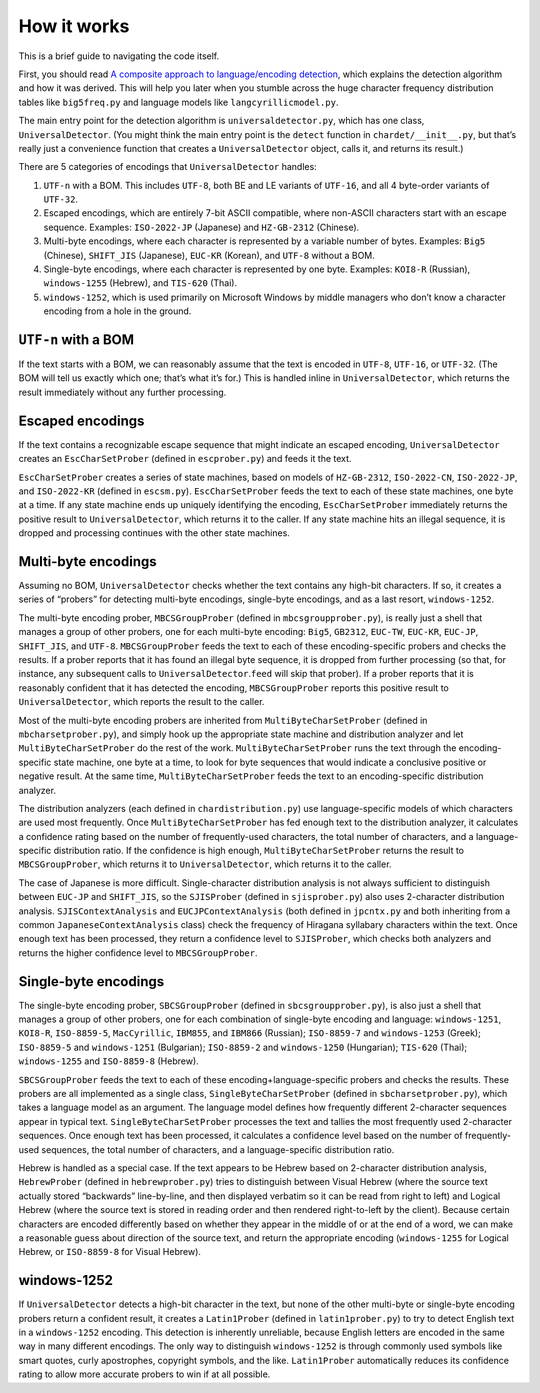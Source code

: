 How it works
============

This is a brief guide to navigating the code itself.

First, you should read `A composite approach to language/encoding
detection <http://www.mozilla.org/projects/intl/UniversalCharsetDetection.html>`__,
which explains the detection algorithm and how it was derived. This will
help you later when you stumble across the huge character frequency
distribution tables like ``big5freq.py`` and language models like
``langcyrillicmodel.py``.

The main entry point for the detection algorithm is
``universaldetector.py``, which has one class, ``UniversalDetector``.
(You might think the main entry point is the ``detect`` function in
``chardet/__init__.py``, but that’s really just a convenience function
that creates a ``UniversalDetector`` object, calls it, and returns its
result.)

There are 5 categories of encodings that ``UniversalDetector`` handles:

#. ``UTF-n`` with a BOM. This includes ``UTF-8``, both BE and LE
   variants of ``UTF-16``, and all 4 byte-order variants of ``UTF-32``.
#. Escaped encodings, which are entirely 7-bit ASCII compatible, where
   non-ASCII characters start with an escape sequence. Examples:
   ``ISO-2022-JP`` (Japanese) and ``HZ-GB-2312`` (Chinese).
#. Multi-byte encodings, where each character is represented by a
   variable number of bytes. Examples: ``Big5`` (Chinese), ``SHIFT_JIS``
   (Japanese), ``EUC-KR`` (Korean), and ``UTF-8`` without a BOM.
#. Single-byte encodings, where each character is represented by one
   byte. Examples: ``KOI8-R`` (Russian), ``windows-1255`` (Hebrew), and
   ``TIS-620`` (Thai).
#. ``windows-1252``, which is used primarily on Microsoft Windows by
   middle managers who don’t know a character encoding from a hole in
   the ground.

``UTF-n`` with a BOM
--------------------

If the text starts with a BOM, we can reasonably assume that the text is
encoded in ``UTF-8``, ``UTF-16``, or ``UTF-32``. (The BOM will tell us
exactly which one; that’s what it’s for.) This is handled inline in
``UniversalDetector``, which returns the result immediately without any
further processing.

Escaped encodings
-----------------

If the text contains a recognizable escape sequence that might indicate
an escaped encoding, ``UniversalDetector`` creates an
``EscCharSetProber`` (defined in ``escprober.py``) and feeds it the
text.

``EscCharSetProber`` creates a series of state machines, based on models
of ``HZ-GB-2312``, ``ISO-2022-CN``, ``ISO-2022-JP``, and ``ISO-2022-KR``
(defined in ``escsm.py``). ``EscCharSetProber`` feeds the text to each
of these state machines, one byte at a time. If any state machine ends
up uniquely identifying the encoding, ``EscCharSetProber`` immediately
returns the positive result to ``UniversalDetector``, which returns it
to the caller. If any state machine hits an illegal sequence, it is
dropped and processing continues with the other state machines.

Multi-byte encodings
--------------------

Assuming no BOM, ``UniversalDetector`` checks whether the text contains
any high-bit characters. If so, it creates a series of “probers” for
detecting multi-byte encodings, single-byte encodings, and as a last
resort, ``windows-1252``.

The multi-byte encoding prober, ``MBCSGroupProber`` (defined in
``mbcsgroupprober.py``), is really just a shell that manages a group of
other probers, one for each multi-byte encoding: ``Big5``, ``GB2312``,
``EUC-TW``, ``EUC-KR``, ``EUC-JP``, ``SHIFT_JIS``, and ``UTF-8``.
``MBCSGroupProber`` feeds the text to each of these encoding-specific
probers and checks the results. If a prober reports that it has found an
illegal byte sequence, it is dropped from further processing (so that,
for instance, any subsequent calls to ``UniversalDetector``.\ ``feed``
will skip that prober). If a prober reports that it is reasonably
confident that it has detected the encoding, ``MBCSGroupProber`` reports
this positive result to ``UniversalDetector``, which reports the result
to the caller.

Most of the multi-byte encoding probers are inherited from
``MultiByteCharSetProber`` (defined in ``mbcharsetprober.py``), and
simply hook up the appropriate state machine and distribution analyzer
and let ``MultiByteCharSetProber`` do the rest of the work.
``MultiByteCharSetProber`` runs the text through the encoding-specific
state machine, one byte at a time, to look for byte sequences that would
indicate a conclusive positive or negative result. At the same time,
``MultiByteCharSetProber`` feeds the text to an encoding-specific
distribution analyzer.

The distribution analyzers (each defined in ``chardistribution.py``) use
language-specific models of which characters are used most frequently.
Once ``MultiByteCharSetProber`` has fed enough text to the distribution
analyzer, it calculates a confidence rating based on the number of
frequently-used characters, the total number of characters, and a
language-specific distribution ratio. If the confidence is high enough,
``MultiByteCharSetProber`` returns the result to ``MBCSGroupProber``,
which returns it to ``UniversalDetector``, which returns it to the
caller.

The case of Japanese is more difficult. Single-character distribution
analysis is not always sufficient to distinguish between ``EUC-JP`` and
``SHIFT_JIS``, so the ``SJISProber`` (defined in ``sjisprober.py``) also
uses 2-character distribution analysis. ``SJISContextAnalysis`` and
``EUCJPContextAnalysis`` (both defined in ``jpcntx.py`` and both
inheriting from a common ``JapaneseContextAnalysis`` class) check the
frequency of Hiragana syllabary characters within the text. Once enough
text has been processed, they return a confidence level to
``SJISProber``, which checks both analyzers and returns the higher
confidence level to ``MBCSGroupProber``.

Single-byte encodings
---------------------

The single-byte encoding prober, ``SBCSGroupProber`` (defined in
``sbcsgroupprober.py``), is also just a shell that manages a group of
other probers, one for each combination of single-byte encoding and
language: ``windows-1251``, ``KOI8-R``, ``ISO-8859-5``, ``MacCyrillic``,
``IBM855``, and ``IBM866`` (Russian); ``ISO-8859-7`` and
``windows-1253`` (Greek); ``ISO-8859-5`` and ``windows-1251``
(Bulgarian); ``ISO-8859-2`` and ``windows-1250`` (Hungarian);
``TIS-620`` (Thai); ``windows-1255`` and ``ISO-8859-8`` (Hebrew).

``SBCSGroupProber`` feeds the text to each of these
encoding+language-specific probers and checks the results. These probers
are all implemented as a single class, ``SingleByteCharSetProber``
(defined in ``sbcharsetprober.py``), which takes a language model as an
argument. The language model defines how frequently different
2-character sequences appear in typical text.
``SingleByteCharSetProber`` processes the text and tallies the most
frequently used 2-character sequences. Once enough text has been
processed, it calculates a confidence level based on the number of
frequently-used sequences, the total number of characters, and a
language-specific distribution ratio.

Hebrew is handled as a special case. If the text appears to be Hebrew
based on 2-character distribution analysis, ``HebrewProber`` (defined in
``hebrewprober.py``) tries to distinguish between Visual Hebrew (where
the source text actually stored “backwards” line-by-line, and then
displayed verbatim so it can be read from right to left) and Logical
Hebrew (where the source text is stored in reading order and then
rendered right-to-left by the client). Because certain characters are
encoded differently based on whether they appear in the middle of or at
the end of a word, we can make a reasonable guess about direction of the
source text, and return the appropriate encoding (``windows-1255`` for
Logical Hebrew, or ``ISO-8859-8`` for Visual Hebrew).

windows-1252
------------

If ``UniversalDetector`` detects a high-bit character in the text, but
none of the other multi-byte or single-byte encoding probers return a
confident result, it creates a ``Latin1Prober`` (defined in
``latin1prober.py``) to try to detect English text in a ``windows-1252``
encoding. This detection is inherently unreliable, because English
letters are encoded in the same way in many different encodings. The
only way to distinguish ``windows-1252`` is through commonly used
symbols like smart quotes, curly apostrophes, copyright symbols, and the
like. ``Latin1Prober`` automatically reduces its confidence rating to
allow more accurate probers to win if at all possible.
